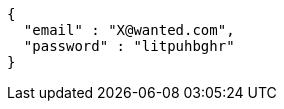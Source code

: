 [source,json,options="nowrap"]
----
{
  "email" : "X@wanted.com",
  "password" : "litpuhbghr"
}
----